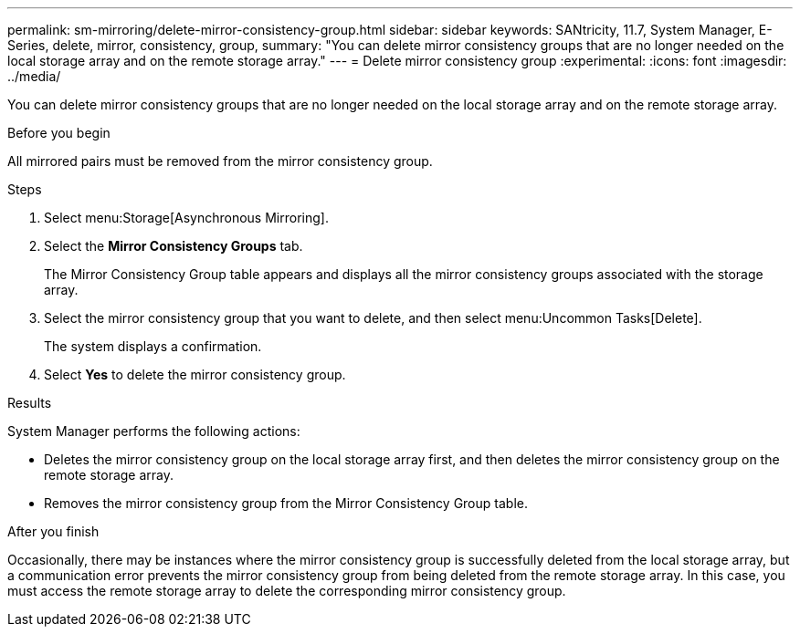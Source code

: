 ---
permalink: sm-mirroring/delete-mirror-consistency-group.html
sidebar: sidebar
keywords: SANtricity, 11.7, System Manager, E-Series, delete, mirror, consistency, group,
summary: "You can delete mirror consistency groups that are no longer needed on the local storage array and on the remote storage array."
---
= Delete mirror consistency group
:experimental:
:icons: font
:imagesdir: ../media/

[.lead]
You can delete mirror consistency groups that are no longer needed on the local storage array and on the remote storage array.

.Before you begin

All mirrored pairs must be removed from the mirror consistency group.

.Steps

. Select menu:Storage[Asynchronous Mirroring].
. Select the *Mirror Consistency Groups* tab.
+
The Mirror Consistency Group table appears and displays all the mirror consistency groups associated with the storage array.

. Select the mirror consistency group that you want to delete, and then select menu:Uncommon Tasks[Delete].
+
The system displays a confirmation.

. Select *Yes* to delete the mirror consistency group.

.Results

System Manager performs the following actions:

* Deletes the mirror consistency group on the local storage array first, and then deletes the mirror consistency group on the remote storage array.
* Removes the mirror consistency group from the Mirror Consistency Group table.

.After you finish

Occasionally, there may be instances where the mirror consistency group is successfully deleted from the local storage array, but a communication error prevents the mirror consistency group from being deleted from the remote storage array. In this case, you must access the remote storage array to delete the corresponding mirror consistency group.
